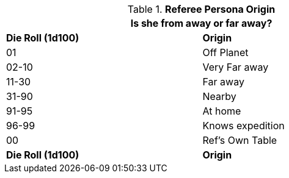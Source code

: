 // Table 11.2 Referee Persona Origin
.*Referee Persona Origin*
[width="75%",cols="^,<",frame="all", stripes="even"]
|===
2+<|Is she from away or far away?

s|Die Roll (1d100)
s|Origin

|01
|Off Planet

|02-10
|Very Far away

|11-30
|Far away

|31-90
|Nearby

|91-95
|At home

|96-99
|Knows expedition

|00
|Ref's Own Table

s|Die Roll (1d100)
s|Origin
|===
